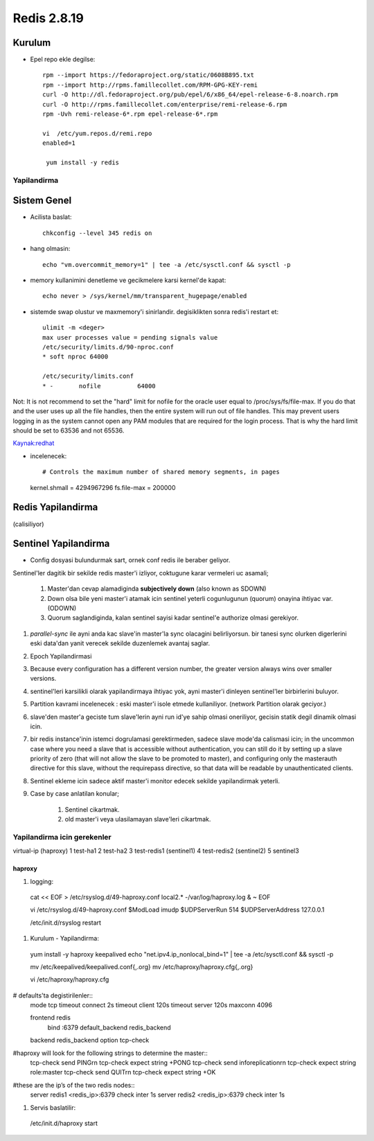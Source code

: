 ============
Redis 2.8.19
============

Kurulum
-------

* Epel repo ekle degilse::

    rpm --import https://fedoraproject.org/static/0608B895.txt
    rpm --import http://rpms.famillecollet.com/RPM-GPG-KEY-remi
    curl -O http://dl.fedoraproject.org/pub/epel/6/x86_64/epel-release-6-8.noarch.rpm
    curl -O http://rpms.famillecollet.com/enterprise/remi-release-6.rpm
    rpm -Uvh remi-release-6*.rpm epel-release-6*.rpm

    vi  /etc/yum.repos.d/remi.repo
    enabled=1

     yum install -y redis


Yapilandirma
============

Sistem Genel
------------

* Acilista baslat::
  
    chkconfig --level 345 redis on

* hang olmasin::

    echo "vm.overcommit_memory=1" | tee -a /etc/sysctl.conf && sysctl -p

* memory kullanimini denetleme ve gecikmelere karsi kernel'de kapat::

    echo never > /sys/kernel/mm/transparent_hugepage/enabled

* sistemde swap olustur ve maxmemory'i sinirlandir.
  degisiklikten sonra redis'i restart et::
    ulimit -m <deger> 
    max user processes value = pending signals value
    /etc/security/limits.d/90-nproc.conf
    * soft nproc 64000

    /etc/security/limits.conf
    * -       nofile          64000

Not: It is not recommend to set the "hard" limit for nofile for the oracle user
equal to /proc/sys/fs/file-max. If you do that and the user uses up all the
file handles, then the entire system will run out of file handles. This may
prevent users logging in as the system cannot open any PAM modules that are
required for the login process. That is why the hard limit should be set to
63536 and not 65536.

`Kaynak:redhat
<https://access.redhat.com/documentation/en-US/Red_Hat_Enterprise_Linux/5/html/Tuning_and_Optimizing_Red_Hat_Enterprise_Linux_for_Oracle_9i_and_10g_Databases/chap-Oracle_9i_and_10g_Tuning_Guide-Setting_Shell_Limits_for_the_Oracle_User.html>`_

* incelenecek::

  # Controls the maximum number of shared memory segments, in pages
  kernel.shmall = 4294967296
  fs.file-max = 200000


Redis Yapilandirma
------------------

(calisiliyor)


Sentinel Yapilandirma
---------------------

* Config dosyasi bulundurmak sart, ornek conf redis ile beraber geliyor.

Sentinel'ler dagitik bir sekilde redis master'i izliyor, coktugune karar
vermeleri uc asamali;

    1. Master'dan cevap alamadiginda **subjectively down** (also known as SDOWN)
    2. Down olsa bile yeni master'i atamak icin sentinel yeterli cogunlugunun
       (quorum) onayina ihtiyac var. (ODOWN)
    3. Quorum saglandiginda, kalan sentinel sayisi kadar sentinel'e authorize
       olmasi gerekiyor.

#. `parallel-sync` ile ayni anda kac slave'in master'la sync olacagini
   belirliyorsun. bir tanesi sync olurken digerlerini eski data'dan yanit
   verecek sekilde duzenlemek avantaj saglar.

#. Epoch Yapilandirmasi

#. Because every configuration has a different version number, the greater
   version always wins over smaller versions.

#. sentinel'leri karsilikli olarak yapilandirmaya ihtiyac yok, ayni master'i
   dinleyen sentinel'ler birbirlerini buluyor.

#. Partition kavrami incelenecek : eski master'i isole etmede kullaniliyor.
   (network Partition olarak geciyor.)

#. slave'den master'a geciste tum slave'lerin ayni run id'ye sahip olmasi
   oneriliyor, gecisin statik degil dinamik olmasi icin. 

#. bir redis instance'inin istemci dogrulamasi gerektirmeden, sadece slave
   mode'da calismasi icin;
   in the uncommon case where you need a slave that is accessible without
   authentication, you can still do it by setting up a slave priority of zero
   (that will not allow the slave to be promoted to master), and configuring
   only the masterauth directive for this slave, without the requirepass
   directive, so that data will be readable by unauthenticated clients.

#. Sentinel ekleme icin sadece aktif master'i monitor edecek sekilde
   yapilandirmak yeterli. 

#. Case by case anlatilan konular;

    #. Sentinel cikartmak.
    #. old master'i veya ulasilamayan slave'leri cikartmak.

Yapilandirma icin gerekenler
============================

virtual-ip (haproxy)
1	test-ha1
2	test-ha2
3	test-redis1 (sentinel1)
4	test-redis2 (sentinel2)
5 sentinel3

haproxy
~~~~~~~

#. logging::

  cat << EOF > /etc/rsyslog.d/49-haproxy.conf
  local2.* -/var/log/haproxy.log
  & ~
  EOF

  vi /etc/rsyslog.d/49-haproxy.conf
  $ModLoad imudp
  $UDPServerRun 514
  $UDPServerAddress 127.0.0.1

  /etc/init.d/rsyslog restart

#. Kurulum - Yapilandirma::

  yum install -y haproxy keepalived
  echo "net.ipv4.ip_nonlocal_bind=1" | tee -a /etc/sysctl.conf && sysctl -p

  mv /etc/keepalived/keepalived.conf{,.org}
  mv /etc/haproxy/haproxy.cfg{,.org}
  
  vi /etc/haproxy/haproxy.cfg
# defaults'ta degistirilenler::
  mode              tcp
  timeout connect   2s
  timeout  client   120s 
  timeout  server   120s 
  maxconn           4096

  frontend  redis
    bind   :6379
    default_backend redis_backend

  backend redis_backend
  option tcp-check
#haproxy will look for the following strings to determine the master::
  tcp-check send PING\r\n
  tcp-check expect string +PONG
  tcp-check send info\ replication\r\n
  tcp-check expect string role:master
  tcp-check send QUIT\r\n
  tcp-check expect string +OK
#these are the ip’s of the two redis nodes::
  server redis1 <redis_ip>:6379  check inter 1s
  server redis2 <redis_ip>:6379  check inter 1s

#. Servis baslatilir::
  /etc/init.d/haproxy start
